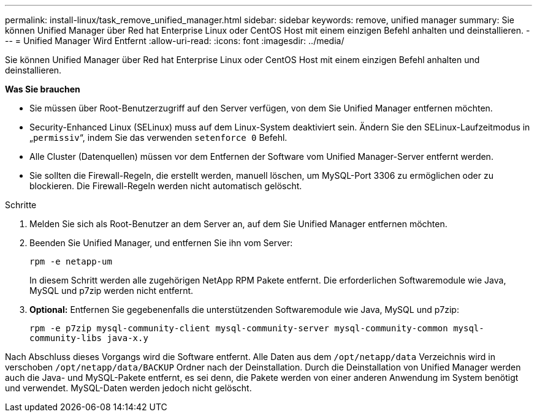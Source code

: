 ---
permalink: install-linux/task_remove_unified_manager.html 
sidebar: sidebar 
keywords: remove, unified manager 
summary: Sie können Unified Manager über Red hat Enterprise Linux oder CentOS Host mit einem einzigen Befehl anhalten und deinstallieren. 
---
= Unified Manager Wird Entfernt
:allow-uri-read: 
:icons: font
:imagesdir: ../media/


[role="lead"]
Sie können Unified Manager über Red hat Enterprise Linux oder CentOS Host mit einem einzigen Befehl anhalten und deinstallieren.

*Was Sie brauchen*

* Sie müssen über Root-Benutzerzugriff auf den Server verfügen, von dem Sie Unified Manager entfernen möchten.
* Security-Enhanced Linux (SELinux) muss auf dem Linux-System deaktiviert sein. Ändern Sie den SELinux-Laufzeitmodus in „`permissiv`“, indem Sie das verwenden `setenforce 0` Befehl.
* Alle Cluster (Datenquellen) müssen vor dem Entfernen der Software vom Unified Manager-Server entfernt werden.
* Sie sollten die Firewall-Regeln, die erstellt werden, manuell löschen, um MySQL-Port 3306 zu ermöglichen oder zu blockieren. Die Firewall-Regeln werden nicht automatisch gelöscht.


.Schritte
. Melden Sie sich als Root-Benutzer an dem Server an, auf dem Sie Unified Manager entfernen möchten.
. Beenden Sie Unified Manager, und entfernen Sie ihn vom Server:
+
`rpm -e netapp-um`

+
In diesem Schritt werden alle zugehörigen NetApp RPM Pakete entfernt. Die erforderlichen Softwaremodule wie Java, MySQL und p7zip werden nicht entfernt.

. *Optional:* Entfernen Sie gegebenenfalls die unterstützenden Softwaremodule wie Java, MySQL und p7zip:
+
`rpm -e p7zip mysql-community-client mysql-community-server mysql-community-common mysql-community-libs java-x.y`



Nach Abschluss dieses Vorgangs wird die Software entfernt. Alle Daten aus dem `/opt/netapp/data` Verzeichnis wird in verschoben `/opt/netapp/data/BACKUP` Ordner nach der Deinstallation. Durch die Deinstallation von Unified Manager werden auch die Java- und MySQL-Pakete entfernt, es sei denn, die Pakete werden von einer anderen Anwendung im System benötigt und verwendet. MySQL-Daten werden jedoch nicht gelöscht.
